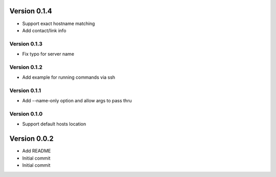 Version 0.1.4
================================================================================

* Support exact hostname matching
* Add contact/link info

Version 0.1.3
--------------------------------------------------------------------------------

* Fix typo for server name

Version 0.1.2
--------------------------------------------------------------------------------

* Add example for running commands via ssh

Version 0.1.1
--------------------------------------------------------------------------------

* Add --name-only option and allow args to pass thru

Version 0.1.0
--------------------------------------------------------------------------------

* Support default hosts location

Version 0.0.2
================================================================================

* Add README
* Initial commit
* Initial commit
